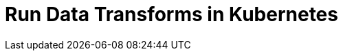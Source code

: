 = Run Data Transforms in Kubernetes
:description: Learn how to build and deploy WebAssembly data transforms in Kubernetes deployments.
:env-kubernetes:
:page-context-links: [{"name": "Linux", "to": "develop:data-transforms/run-transforms.adoc" },{"name": "Kubernetes", "to": "develop:data-transforms/k-run-transforms.adoc" } ]
:page-categories: Development, Stream Processing, Data Transforms
